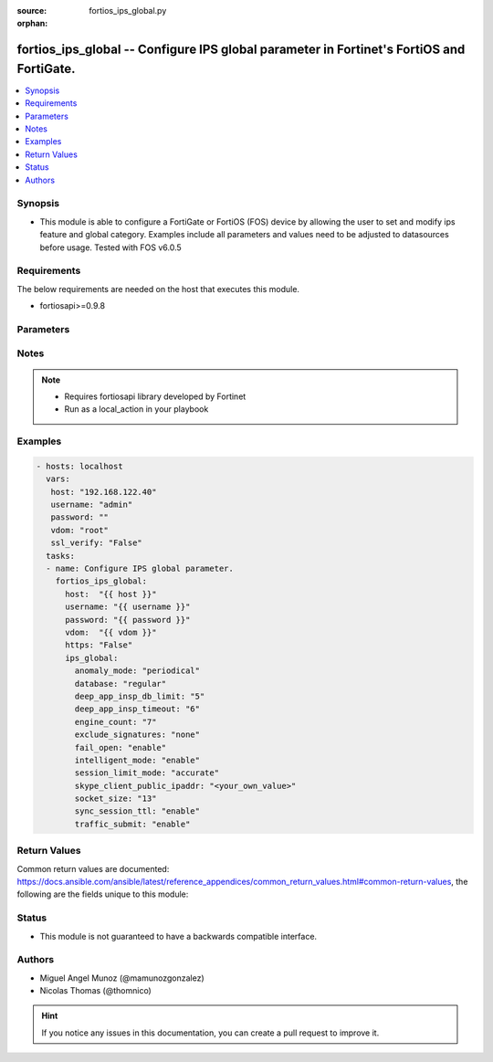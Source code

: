 :source: fortios_ips_global.py

:orphan:

.. _fortios_ips_global:

fortios_ips_global -- Configure IPS global parameter in Fortinet's FortiOS and FortiGate.
+++++++++++++++++++++++++++++++++++++++++++++++++++++++++++++++++++++++++++++++++++++++++

.. versionadded:: 2.8

.. contents::
   :local:
   :depth: 1


Synopsis
--------
- This module is able to configure a FortiGate or FortiOS (FOS) device by allowing the user to set and modify ips feature and global category. Examples include all parameters and values need to be adjusted to datasources before usage. Tested with FOS v6.0.5


Requirements
------------
The below requirements are needed on the host that executes this module.

- fortiosapi>=0.9.8


Parameters
----------

.. raw:: html

    <ul>

    <li><span class="li-head">host</span> - FortiOS or FortiGate IP address. <span class="li-normal">type: str</span> <span class="li-required">required: false</span></li>
    <li><span class="li-head">username</span> - FortiOS or FortiGate username. <span class="li-normal">type: str</span> <span class="li-required">required: false</span></li>
    <li><span class="li-head">password</span> - FortiOS or FortiGate password. <span class="li-normal">type: str</span> <span class="li-normal">default: ""</span></li>
    <li><span class="li-head">vdom</span> - Virtual domain, among those defined previously. A vdom is a virtual instance of the FortiGate that can be configured and used as a different unit. <span class="li-normal">type: str</span> <span class="li-normal">default: root</span></li>
    <li><span class="li-head">https</span> - Indicates if the requests towards FortiGate must use HTTPS protocol. <span class="li-normal">type: bool</span> <span class="li-normal">default: true</span></li>
    <li><span class="li-head">ssl_verify</span> - Ensures FortiGate certificate must be verified by a proper CA. <span class="li-normal">type: bool</span> <span class="li-normal">default: true</span></li>
    <li><span class="li-head">ips_global</span> - Configure IPS global parameter. <span class="li-normal">default: null</span> <span class="li-normal">type: dict</span></li>
            <ul class="ul-self">

            <li><span class="li-head">anomaly_mode</span> - Global blocking mode for rate-based anomalies. <span class="li-normal">type: str</span> <span class="li-normal">choices: periodical,  continuous</span></li>
            <li><span class="li-head">database</span> - Regular or extended IPS database. Regular protects against the latest common and in-the-wild attacks. Extended includes protection from legacy attacks. <span class="li-normal">type: str</span> <span class="li-normal">choices: regular,  extended</span></li>
            <li><span class="li-head">deep_app_insp_db_limit</span> - Limit on number of entries in deep application inspection database (1 - 2147483647, 0 = use recommended setting) <span class="li-normal">type: int</span></li>
            <li><span class="li-head">deep_app_insp_timeout</span> - Timeout for Deep application inspection (1 - 2147483647 sec., 0 = use recommended setting). <span class="li-normal">type: int</span></li>
            <li><span class="li-head">engine_count</span> - Number of IPS engines running. If set to the default value of 0, FortiOS sets the number to optimize performance depending on the number of CPU cores. <span class="li-normal">type: int</span></li>
            <li><span class="li-head">exclude_signatures</span> - Excluded signatures. <span class="li-normal">type: str</span> <span class="li-normal">choices: none,  industrial</span></li>
            <li><span class="li-head">fail_open</span> - Enable to allow traffic if the IPS process crashes. Default is disable and IPS traffic is blocked when the IPS process crashes. <span class="li-normal">type: str</span> <span class="li-normal">choices: enable,  disable</span></li>
            <li><span class="li-head">intelligent_mode</span> - Enable/disable IPS adaptive scanning (intelligent mode). Intelligent mode optimizes the scanning method for the type of traffic. <span class="li-normal">type: str</span> <span class="li-normal">choices: enable,  disable</span></li>
            <li><span class="li-head">session_limit_mode</span> - Method of counting concurrent sessions used by session limit anomalies. Choose between greater accuracy (accurate) or improved performance (heuristics). <span class="li-normal">type: str</span> <span class="li-normal">choices: accurate,  heuristic</span></li>
            <li><span class="li-head">skype_client_public_ipaddr</span> - Public IP addresses of your network that receive Skype sessions. Helps identify Skype sessions. Separate IP addresses with commas. <span class="li-normal">type: str</span></li>
            <li><span class="li-head">socket_size</span> - IPS socket buffer size (0 - 256 MB). Default depends on available memory. Can be changed to tune performance. <span class="li-normal">type: int</span></li>
            <li><span class="li-head">sync_session_ttl</span> - Enable/disable use of kernel session TTL for IPS sessions. <span class="li-normal">type: str</span> <span class="li-normal">choices: enable,  disable</span></li>
            <li><span class="li-head">traffic_submit</span> - Enable/disable submitting attack data found by this FortiGate to FortiGuard. <span class="li-normal">type: str</span> <span class="li-normal">choices: enable,  disable</span>
            </ul>

    </ul>




Notes
-----

.. note::


   - Requires fortiosapi library developed by Fortinet

   - Run as a local_action in your playbook



Examples
--------

.. code-block:: yaml+jinja

    - hosts: localhost
      vars:
       host: "192.168.122.40"
       username: "admin"
       password: ""
       vdom: "root"
       ssl_verify: "False"
      tasks:
      - name: Configure IPS global parameter.
        fortios_ips_global:
          host:  "{{ host }}"
          username: "{{ username }}"
          password: "{{ password }}"
          vdom:  "{{ vdom }}"
          https: "False"
          ips_global:
            anomaly_mode: "periodical"
            database: "regular"
            deep_app_insp_db_limit: "5"
            deep_app_insp_timeout: "6"
            engine_count: "7"
            exclude_signatures: "none"
            fail_open: "enable"
            intelligent_mode: "enable"
            session_limit_mode: "accurate"
            skype_client_public_ipaddr: "<your_own_value>"
            socket_size: "13"
            sync_session_ttl: "enable"
            traffic_submit: "enable"



Return Values
-------------
Common return values are documented: https://docs.ansible.com/ansible/latest/reference_appendices/common_return_values.html#common-return-values, the following are the fields unique to this module:

.. raw:: html

    <ul>

    <li><span class="li-return">build</span> - Build number of the fortigate image <span class="li-normal">returned: always</span> <span class="li-normal">type: str</span> <span class="li-normal">sample: '1547'</span></li>
    <li><span class="li-return">http_method</span> - Last method used to provision the content into FortiGate <span class="li-normal">returned: always</span> <span class="li-normal">type: str</span> <span class="li-normal">sample: 'PUT'</span></li>
    <li><span class="li-return">http_status</span> - Last result given by FortiGate on last operation applied <span class="li-normal">returned: always</span> <span class="li-normal">type: str</span> <span class="li-normal">sample: 200</span></li>
    <li><span class="li-return">mkey</span> - Master key (id) used in the last call to FortiGate <span class="li-normal">returned: success</span> <span class="li-normal">type: str</span> <span class="li-normal">sample: id</span></li>
    <li><span class="li-return">name</span> - Name of the table used to fulfill the request <span class="li-normal">returned: always</span> <span class="li-normal">type: str</span> <span class="li-normal">sample: urlfilter</span></li>
    <li><span class="li-return">path</span> - Path of the table used to fulfill the request <span class="li-normal">returned: always</span> <span class="li-normal">type: str</span> <span class="li-normal">sample: webfilter</span></li>
    <li><span class="li-return">revision</span> - Internal revision number <span class="li-normal">returned: always</span> <span class="li-normal">type: str</span> <span class="li-normal">sample: 17.0.2.10658</span></li>
    <li><span class="li-return">serial</span> - Serial number of the unit <span class="li-normal">returned: always</span> <span class="li-normal">type: str</span> <span class="li-normal">sample: FGVMEVYYQT3AB5352</span></li>
    <li><span class="li-return">status</span> - Indication of the operation's result <span class="li-normal">returned: always</span> <span class="li-normal">type: str</span> <span class="li-normal">sample: success</span></li>
    <li><span class="li-return">vdom</span> - Virtual domain used <span class="li-normal">returned: always</span> <span class="li-normal">type: str</span> <span class="li-normal">sample: root</span></li>
    <li><span class="li-return">version</span> - Version of the FortiGate <span class="li-normal">returned: always</span> <span class="li-normal">type: str</span> <span class="li-normal">sample: v5.6.3</span></li>
    </ul>



Status
------

- This module is not guaranteed to have a backwards compatible interface.



Authors
-------

- Miguel Angel Munoz (@mamunozgonzalez)
- Nicolas Thomas (@thomnico)



.. hint::
    If you notice any issues in this documentation, you can create a pull request to improve it.